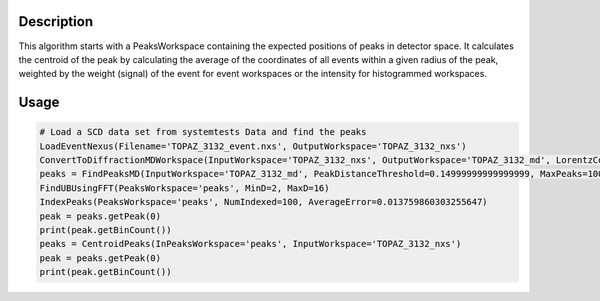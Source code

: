 .. algorithm::

.. summary::

.. relatedalgorithms::

.. properties::

Description
-----------

This algorithm starts with a PeaksWorkspace containing the expected
positions of peaks in detector space. It calculates the centroid of the
peak by calculating the average of the coordinates of all events within
a given radius of the peak, weighted by the weight (signal) of the event
for event workspaces or the intensity for histogrammed workspaces.

Usage
-----

.. code-block:: python

    # Load a SCD data set from systemtests Data and find the peaks
    LoadEventNexus(Filename='TOPAZ_3132_event.nxs', OutputWorkspace='TOPAZ_3132_nxs')
    ConvertToDiffractionMDWorkspace(InputWorkspace='TOPAZ_3132_nxs', OutputWorkspace='TOPAZ_3132_md', LorentzCorrection=True)
    peaks = FindPeaksMD(InputWorkspace='TOPAZ_3132_md', PeakDistanceThreshold=0.14999999999999999, MaxPeaks=100)
    FindUBUsingFFT(PeaksWorkspace='peaks', MinD=2, MaxD=16)
    IndexPeaks(PeaksWorkspace='peaks', NumIndexed=100, AverageError=0.013759860303255647)
    peak = peaks.getPeak(0)
    print(peak.getBinCount())
    peaks = CentroidPeaks(InPeaksWorkspace='peaks', InputWorkspace='TOPAZ_3132_nxs')
    peak = peaks.getPeak(0)
    print(peak.getBinCount())


.. categories::

.. sourcelink::
